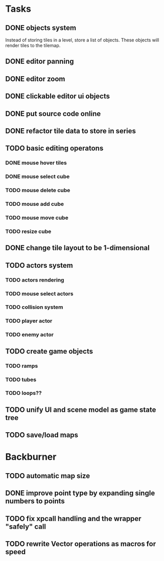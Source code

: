 * Tasks
** DONE objects system
Instead of storing tiles in a level, store a list of objects. These objects will render tiles to the tilemap.
** DONE editor panning
** DONE editor zoom
** DONE clickable editor ui objects
** DONE put source code online
** DONE refactor tile data to store in series
** TODO basic editing operatons
*** DONE mouse hover tiles
*** DONE mouse select cube
*** TODO mouse delete cube
*** TODO mouse add cube
*** TODO mouse move cube
*** TODO resize cube
** DONE change tile layout to be 1-dimensional
** TODO actors system
*** TODO actors rendering
*** TODO mouse select actors
*** TODO collision system
*** TODO player actor
*** TODO enemy actor
** TODO create game objects
*** TODO ramps
*** TODO tubes
*** TODO loops??
** TODO unify UI and scene model as game state tree
** TODO save/load maps
* Backburner
** TODO automatic map size
** DONE improve point type by expanding single numbers to points
** TODO fix xpcall handling and the wrapper "safely" call
** TODO rewrite Vector operations as macros for speed
